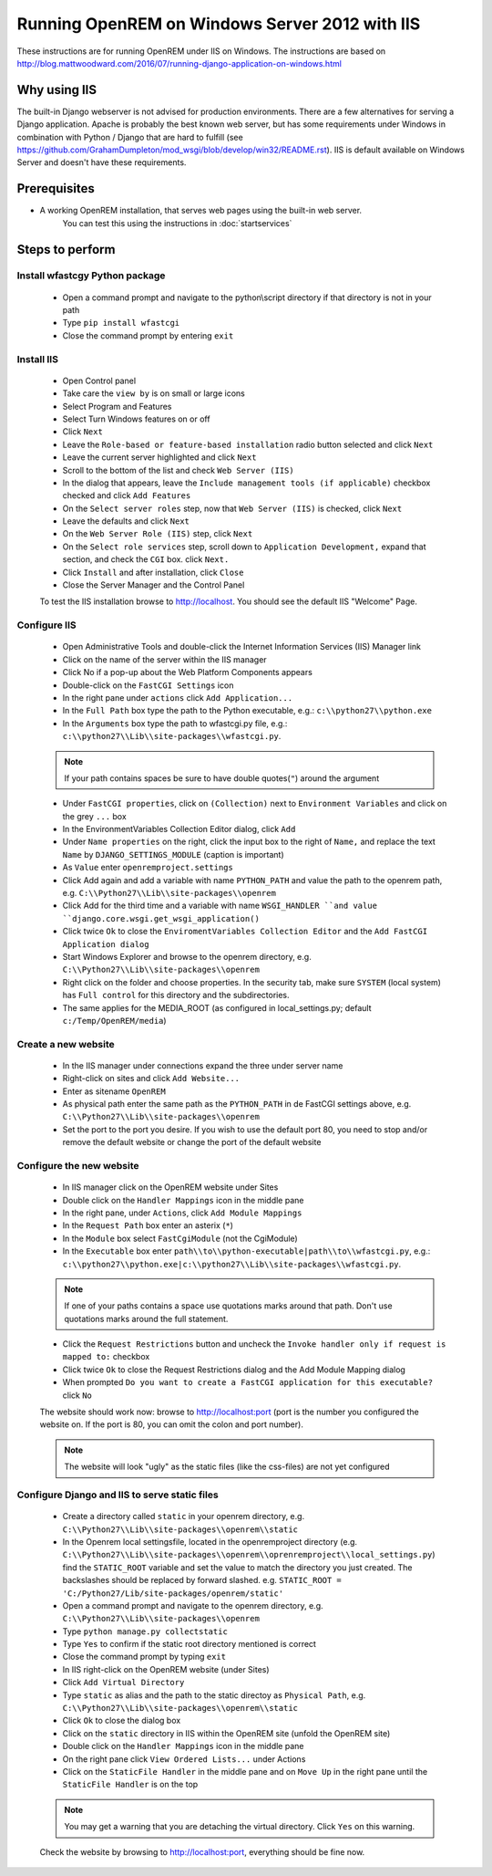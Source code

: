 ***********************************************
Running OpenREM on Windows Server 2012 with IIS
***********************************************

These instructions are for running OpenREM under IIS on Windows.
The instructions are based on http://blog.mattwoodward.com/2016/07/running-django-application-on-windows.html

Why using IIS
=============
The built-in Django webserver is not advised for production environments. There are a few alternatives for serving
a Django application. Apache is probably the best known web server, but  has some requirements under Windows in
combination with Python / Django that are hard to fulfill (see
https://github.com/GrahamDumpleton/mod_wsgi/blob/develop/win32/README.rst). IIS is default available on Windows Server
and doesn't have these requirements.


Prerequisites
=============

+ A working OpenREM installation, that serves web pages using the built-in web server.
    You can test this using the instructions in :doc:`startservices`

Steps to perform
================

Install wfastcgy Python package
^^^^^^^^^^^^^^^^^^^^^^^^^^^^^^^

    - Open a command prompt and navigate to the python\\script directory if that directory is not in your path
    - Type ``pip install wfastcgi``
    - Close the command prompt by entering ``exit``

Install IIS
^^^^^^^^^^^

    - Open Control panel
    - Take care the ``view by`` is on small or large icons
    - Select Program and Features
    - Select Turn Windows features on or off
    - Click ``Next``
    - Leave the ``Role-based or feature-based installation`` radio button selected and click ``Next``
    - Leave the current server highlighted and click ``Next``
    - Scroll to the bottom of the list and check ``Web Server (IIS)``
    - In the dialog that appears, leave the ``Include management tools (if applicable)`` checkbox checked and click
      ``Add Features``
    - On the ``Select server roles`` step, now that ``Web Server (IIS)`` is checked, click ``Next``
    - Leave the defaults and click ``Next``
    - On the ``Web Server Role (IIS)`` step, click ``Next``
    - On the ``Select role services`` step, scroll down to ``Application Development,`` expand that section, and check the
      ``CGI`` box. click ``Next.``
    - Click ``Install`` and after installation, click ``Close``
    - Close the Server Manager and the Control Panel

    To test the IIS installation browse to http://localhost. You should see the default IIS "Welcome" Page.

Configure IIS
^^^^^^^^^^^^^

    - Open Administrative Tools and double-click the Internet Information Services (IIS) Manager link
    - Click on the name of the server within the IIS manager
    - Click No if a pop-up about the Web Platform Components appears
    - Double-click on the ``FastCGI Settings`` icon
    - In the right pane under ``actions`` click ``Add Application...``
    - In the ``Full Path`` box type the path to the Python executable, e.g.: ``c:\\python27\\python.exe``
    - In the ``Arguments`` box type the path to wfastcgi.py file, e.g.: ``c:\\python27\\Lib\\site-packages\\wfastcgi.py``.

    ..  Note::

      If your path contains spaces be sure to have double quotes(``"``) around the argument

    - Under ``FastCGI properties``, click on ``(Collection)`` next to ``Environment Variables`` and click on the grey
      ``...`` box
    - In the EnvironmentVariables Collection Editor dialog, click ``Add``
    - Under ``Name properties`` on the right, click the input box to the right of ``Name,`` and replace the text
      ``Name`` by ``DJANGO_SETTINGS_MODULE`` (caption is important)
    - As ``Value`` enter ``openremproject.settings``
    - Click Add again and add a variable with name ``PYTHON_PATH`` and value the path to the openrem path,
      e.g. ``C:\\Python27\\Lib\\site-packages\\openrem``
    - Click Add for the third time and a variable with name ``WSGI_HANDLER ``and value
      ``django.core.wsgi.get_wsgi_application()``
    - Click twice ``Ok`` to close the ``EnviromentVariables Collection Editor`` and the ``Add FastCGI Application dialog``
    - Start Windows Explorer and browse to the openrem directory, e.g. ``C:\\Python27\\Lib\\site-packages\\openrem``
    - Right click on the folder and choose properties. In the security tab, make sure ``SYSTEM`` (local system) has
      ``Full control`` for this directory and the subdirectories.
    - The same applies for the MEDIA_ROOT (as configured in local_settings.py; default ``c:/Temp/OpenREM/media``)


Create a new website
^^^^^^^^^^^^^^^^^^^^

    - In the IIS manager under connections expand the three under server name
    - Right-click on sites and click ``Add Website...``
    - Enter as sitename ``OpenREM``
    - As physical path enter the same path as the ``PYTHON_PATH`` in de FastCGI settings above,
      e.g. ``C:\\Python27\\Lib\\site-packages\\openrem``
    - Set the port to the port you desire. If you wish to use the default port 80, you need to stop and/or remove  the
      default website or change the port of the default website

Configure the new website
^^^^^^^^^^^^^^^^^^^^^^^^^

    - In IIS manager click on the OpenREM website under Sites
    - Double click on the ``Handler Mappings`` icon in the middle pane
    - In the right pane, under ``Actions``, click ``Add Module Mappings``
    - In the ``Request Path`` box enter an asterix (``*``)
    - In the ``Module`` box select ``FastCgiModule`` (not the CgiModule)
    - In the ``Executable`` box enter ``path\\to\\python-executable|path\\to\\wfastcgi.py``,
      e.g.: ``c:\\python27\\python.exe|c:\\python27\\Lib\\site-packages\\wfastcgi.py``.

    ..  Note::

      If one of your paths contains a space use quotations marks around that path.
      Don't use quotations marks around the full statement.

    - Click the ``Request Restrictions`` button and uncheck the ``Invoke handler only if request is mapped to:`` checkbox
    - Click twice ``Ok`` to close the Request Restrictions dialog and the Add Module Mapping dialog
    - When prompted ``Do you want to create a FastCGI application for this executable?`` click ``No``

    The website should work now: browse to http://localhost:port (port is the number you configured the website on.
    If the port is 80, you can omit the colon and port number).

    ..  Note::
      The website will look "ugly" as the static files (like the css-files) are not yet configured

Configure Django and IIS to serve static files
^^^^^^^^^^^^^^^^^^^^^^^^^^^^^^^^^^^^^^^^^^^^^^

    - Create a directory called ``static`` in your openrem directory,
      e.g. ``C:\\Python27\\Lib\\site-packages\\openrem\\static``
    - In the Openrem local settingsfile, located in the openremproject directory
      (e.g. ``C:\\Python27\\Lib\\site-packages\\openrem\\oprenremproject\\local_settings.py``) find the ``STATIC_ROOT`` variable
      and set the value to match the directory you just created. The backslashes should be replaced by forward slashed.
      e.g. ``STATIC_ROOT = 'C:/Python27/Lib/site-packages/openrem/static'``
    - Open a command prompt and navigate to the openrem directory, e.g. ``C:\\Python27\\Lib\\site-packages\\openrem``
    - Type ``python manage.py collectstatic``
    - Type ``Yes`` to confirm if the static root directory mentioned is correct
    - Close the command prompt by typing ``exit``
    - In IIS right-click on the OpenREM website (under Sites)
    - Click ``Add Virtual Directory``
    - Type ``static`` as alias and the path to the static directoy as ``Physical Path``,
      e.g. ``C:\\Python27\\Lib\\site-packages\\openrem\\static``
    - Click ``Ok`` to close the dialog box
    - Click on the ``static`` directory in IIS within the OpenREM site (unfold the OpenREM site)
    - Double click on the ``Handler Mappings`` icon in the middle pane
    - On the right pane click ``View Ordered Lists...`` under Actions
    - Click on the ``StaticFile Handler`` in the middle pane and on ``Move Up`` in the right pane until the
      ``StaticFile Handler`` is on the top

    ..  Note::

        You may get a warning that you are detaching the virtual directory. Click ``Yes`` on this warning.

    Check the website by browsing to http://localhost:port, everything should be fine now.